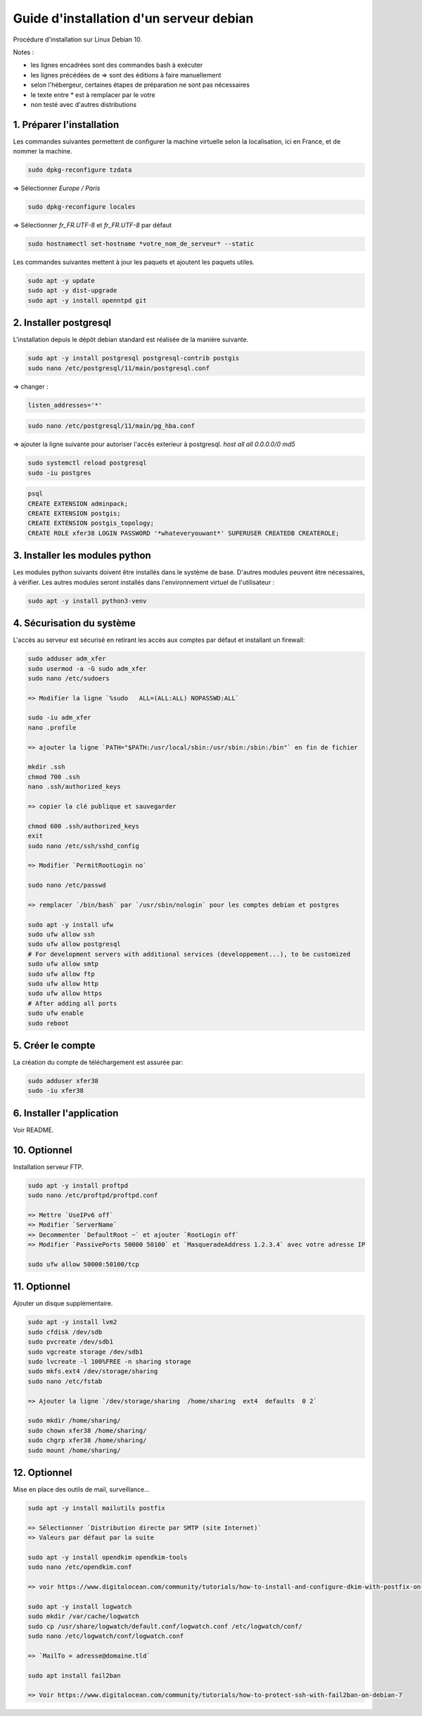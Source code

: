 ========================================
Guide d'installation d'un serveur debian
========================================

Procédure d'installation sur Linux Debian 10.

Notes :

* les lignes encadrées sont des commandes bash à exécuter
* les lignes précédées de => sont des éditions à faire manuellement
* selon l'hébergeur, certaines étapes de préparation ne sont pas nécessaires
* le texte entre * est à remplacer par le votre
* non testé avec d'autres distributions

1. Préparer l'installation
~~~~~~~~~~~~~~~~~~~~~~~~~~

Les commandes suivantes permettent de configurer la machine virtuelle
selon la localisation, ici en France, et de nommer la machine.

.. code:: bash

    sudo dpkg-reconfigure tzdata

=> Sélectionner `Europe / Paris`

.. code:: bash

   sudo dpkg-reconfigure locales

=> Sélectionner `fr_FR.UTF-8` et `fr_FR.UTF-8` par défaut

.. code:: bash

    sudo hostnamectl set-hostname *votre_nom_de_serveur* --static

Les commandes suivantes mettent à jour les paquets et ajoutent
les paquets utiles.

.. code:: bash

    sudo apt -y update
    sudo apt -y dist-upgrade
    sudo apt -y install openntpd git

2. Installer postgresql
~~~~~~~~~~~~~~~~~~~~~~~

L'installation depuis le dépôt debian standard est réalisée
de la manière suivante.

.. code:: bash

    sudo apt -y install postgresql postgresql-contrib postgis
    sudo nano /etc/postgresql/11/main/postgresql.conf

=> changer :

.. code:: cfg

    listen_addresses='*'

.. code:: bash

    sudo nano /etc/postgresql/11/main/pg_hba.conf

=> ajouter la ligne suivante pour autoriser l'accès exterieur à postgresql.
`host all all  0.0.0.0/0   md5`

.. code:: bash

    sudo systemctl reload postgresql
    sudo -iu postgres

.. code:: plpgsql

    psql
    CREATE EXTENSION adminpack;
    CREATE EXTENSION postgis;
    CREATE EXTENSION postgis_topology;
    CREATE ROLE xfer38 LOGIN PASSWORD '*whateveryouwant*' SUPERUSER CREATEDB CREATEROLE;

3. Installer les modules python
~~~~~~~~~~~~~~~~~~~~~~~~~~~~~~~

Les modules python suivants doivent être installés dans le système de base.
D'autres modules peuvent être nécessaires, à vérifier.
Les autres modules seront installés dans l'environnement virtuel de
l'utilisateur :

.. code:: bash

    sudo apt -y install python3-venv

4. Sécurisation du système
~~~~~~~~~~~~~~~~~~~~~~~~~~

L'accès au serveur est sécurisé en retirant les accès aux comptes
par défaut et installant un firewall:

.. code:: bash

    sudo adduser adm_xfer
    sudo usermod -a -G sudo adm_xfer
    sudo nano /etc/sudoers

    => Modifier la ligne `%sudo   ALL=(ALL:ALL) NOPASSWD:ALL`

    sudo -iu adm_xfer
    nano .profile

    => ajouter la ligne `PATH="$PATH:/usr/local/sbin:/usr/sbin:/sbin:/bin"` en fin de fichier

    mkdir .ssh
    chmod 700 .ssh
    nano .ssh/authorized_keys

    => copier la clé publique et sauvegarder

    chmod 600 .ssh/authorized_keys
    exit
    sudo nano /etc/ssh/sshd_config

    => Modifier `PermitRootLogin no`

    sudo nano /etc/passwd

    => remplacer `/bin/bash` par `/usr/sbin/nologin` pour les comptes debian et postgres

    sudo apt -y install ufw
    sudo ufw allow ssh
    sudo ufw allow postgresql
    # For development servers with additional services (developpement...), to be customized
    sudo ufw allow smtp
    sudo ufw allow ftp
    sudo ufw allow http
    sudo ufw allow https
    # After adding all ports
    sudo ufw enable
    sudo reboot

5. Créer le compte
~~~~~~~~~~~~~~~~~~

La création du compte de téléchargement est assurée par:

.. code:: bash

    sudo adduser xfer38
    sudo -iu xfer38

6. Installer l'application
~~~~~~~~~~~~~~~~~~~~~~~~~~

Voir README.

10. Optionnel
~~~~~~~~~~~~~

Installation serveur FTP.

.. code:: bash

    sudo apt -y install proftpd
    sudo nano /etc/proftpd/proftpd.conf

    => Mettre `UseIPv6 off`
    => Modifier `ServerName`
    => Decommenter `DefaultRoot ~` et ajouter `RootLogin off`
    => Modifier `PassivePorts 50000 50100` et `MasqueradeAddress 1.2.3.4` avec votre adresse IP

    sudo ufw allow 50000:50100/tcp

11. Optionnel
~~~~~~~~~~~~~

Ajouter un disque supplémentaire.

.. code:: bash

    sudo apt -y install lvm2
    sudo cfdisk /dev/sdb
    sudo pvcreate /dev/sdb1
    sudo vgcreate storage /dev/sdb1
    sudo lvcreate -l 100%FREE -n sharing storage
    sudo mkfs.ext4 /dev/storage/sharing
    sudo nano /etc/fstab

    => Ajouter la ligne `/dev/storage/sharing  /home/sharing  ext4  defaults  0 2`

    sudo mkdir /home/sharing/
    sudo chown xfer38 /home/sharing/
    sudo chgrp xfer38 /home/sharing/
    sudo mount /home/sharing/

12. Optionnel
~~~~~~~~~~~~~

Mise en place des outils de mail, surveillance...

.. code:: bash

    sudo apt -y install mailutils postfix

    => Sélectionner `Distribution directe par SMTP (site Internet)`
    => Valeurs par défaut par la suite

    sudo apt -y install opendkim opendkim-tools
    sudo nano /etc/opendkim.conf

    => voir https://www.digitalocean.com/community/tutorials/how-to-install-and-configure-dkim-with-postfix-on-debian-wheezy

    sudo apt -y install logwatch
    sudo mkdir /var/cache/logwatch
    sudo cp /usr/share/logwatch/default.conf/logwatch.conf /etc/logwatch/conf/
    sudo nano /etc/logwatch/conf/logwatch.conf

    => `MailTo = adresse@domaine.tld`

    sudo apt install fail2ban

    => Voir https://www.digitalocean.com/community/tutorials/how-to-protect-ssh-with-fail2ban-on-debian-7
